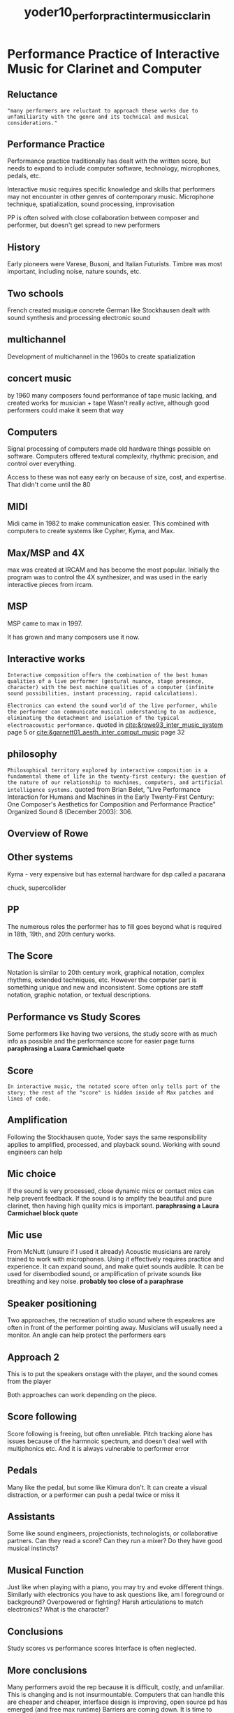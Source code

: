 :PROPERTIES:
:ID:       87b97200-ce04-453e-925d-4d71e4c3b59e
:ROAM_REFS: cite:yoder10_perfor_pract_inter_music_clarin
:END:
#+title: yoder10_perfor_pract_inter_music_clarin

* Performance Practice of Interactive Music for  Clarinet and Computer
:PROPERTIES:
:NOTER_DOCUMENT: ../PDFs/yoder10_perfor_pract_inter_music_clarin.pdf
:END:
** Reluctance
:PROPERTIES:
:NOTER_PAGE: (3 . 0.2885117493472585)
:END:
="many performers are reluctant to approach these works due to unfamiliarity with the genre and its technical and musical considerations."=
** Performance Practice
:PROPERTIES:
:NOTER_PAGE: (3 . 0.35509138381201044)
:END:
Performance practice traditionally has dealt with the written score, but needs to expand to include computer software, technology, microphones, pedals, etc.

Interactive music requires specific knowledge and skills that performers may not encounter in other genres of contemporary music.
Microphone technique, spatialization, sound processing, improvisation

PP is often solved with close collaboration between composer and performer, but doesn't get spread to new performers
** History
:PROPERTIES:
:NOTER_PAGE: (10 . 0.443864229765013)
:END:
Early pioneers were Varese, Busoni, and Italian Futurists. Timbre was most important, including noise, nature sounds, etc.
** Two schools
:PROPERTIES:
:NOTER_PAGE: (11 . 0.3772845953002611)
:END:
French created musique concrete
German like Stockhausen dealt with sound synthesis and processing electronic sound
** multichannel
:PROPERTIES:
:NOTER_PAGE: (11 . 0.577023498694517)
:END:
Development of multichannel in the 1960s to create spatialization
** concert music
:PROPERTIES:
:NOTER_PAGE: (12 . 0.13315926892950392)
:END:
by 1960 many composers found performance of tape music lacking, and created works for musician + tape
Wasn't really active, although good performers could make it seem that way
** Computers
:PROPERTIES:
:NOTER_PAGE: (13 . 0.2219321148825065)
:END:
Signal processing of computers made old hardware things possible on software. Computers offered textural complexity, rhythmic precision, and control over everything.

Access to these was not easy early on because of size, cost, and expertise. That didn't come until the 80
** MIDI
:PROPERTIES:
:NOTER_PAGE: (14 . 0.08877284595300261)
:END:
Midi came in 1982 to make communication easier. This combined with computers to create systems like Cypher, Kyma, and Max.
** Max/MSP and 4X
:PROPERTIES:
:NOTER_PAGE: (14 . 0.26631853785900783)
:END:
max was created at IRCAM and has become the most popular. Initially the program was to control the 4X synthesizer, and was used in the early interactive pieces from ircam.
** MSP
:PROPERTIES:
:NOTER_PAGE: (15 . 0.26631853785900783)
:END:
MSP came to max in 1997.

It has grown and many composers use it now.
** Interactive works
:PROPERTIES:
:NOTER_PAGE: (16 . 0.510443864229765)
:END:
=Interactive composition offers the combination of the best human qualities of a live performer (gestural nuance, stage presence, character) with the best machine qualities of a computer (infinite sound possibilities, instant processing, rapid calculations).=

=Electronics can extend the sound world of the live performer, while the performer can communicate musical understanding to an audience, eliminating the detachment and isolation of the typical electroacoustic performance.= quoted in [[cite:&rowe93_inter_music_system]] page 5 or [[cite:&garnett01_aesth_inter_comput_music]] page 32
** philosophy
:PROPERTIES:
:NOTER_PAGE: (17 . 0.08877284595300261)
:END:
=Philosophical territory explored by interactive composition is a fundamental theme of life in the twenty-first century: the question of the nature of our relationship to machines, computers, and artificial intelligence systems.= quoted from Brian Belet, "Live Performance Interaction for Humans and Machines in the Early Twenty-First Century: One Composer's Aesthetics for Composition and Performance Practice" Organized Sound 8 (December 2003): 306.
** Overview of Rowe
:PROPERTIES:
:NOTER_PAGE: (20 . 0.3328981723237598)
:END:
** Other systems
:PROPERTIES:
:NOTER_PAGE: (23 . 0.17754569190600522)
:END:
Kyma - very expensive but has external hardware for dsp called a pacarana

chuck, supercollider
** PP
:PROPERTIES:
:NOTER_PAGE: (26 . 0.35509138381201044)
:END:
The numerous roles the performer has to fill goes beyond what is required in 18th, 19th, and 20th century works.
** The Score
:PROPERTIES:
:NOTER_PAGE: (28 . 0.11096605744125325)
:END:
Notation is similar to 20th century work, graphical notation, complex rhythms, extended techniques, etc. However the computer part is something unique and new and inconsistent. Some options are staff notation, graphic notation, or textual descriptions.
** Performance vs Study Scores
:PROPERTIES:
:NOTER_PAGE: (29 . 0.3772845953002611)
:END:
Some performers like having two versions, the study score with as much info as possible and the performance score for easier page turns *paraphrasing a Luara Carmichael quote*
** Score
:PROPERTIES:
:NOTER_PAGE: (30 . 0.5171957671957672)
:END:
=In interactive music, the notated score often only tells part of the story; the rest of the "score" is hidden inside of Max patches and lines of code.=
** Amplification
:PROPERTIES:
:NOTER_PAGE: (36 . 0.6296296296296297)
:END:
Following the Stockhausen quote, Yoder says the same responsibility applies to amplified, processed, and playback sound. Working with sound engineers can help
** Mic choice
:PROPERTIES:
:NOTER_PAGE: (37 . 0.5396825396825397)
:END:
If the sound is very processed, close dynamic mics or contact mics can help prevent feedback. If the sound is to amplify the beautiful and pure clarinet, then having high quality mics is important. *paraphrasing a Laura Carmichael block quote*
** Mic use
:PROPERTIES:
:NOTER_PAGE: (38 . 0.3148148148148148)
:END:
From McNutt (unsure if I used it already) Acoustic musicians are rarely trained to work with microphones. Using it effectively requires practice and experience. It can expand sound, and make quiet sounds audible. It can be used for disembodied sound, or amplification of private sounds like breathing and key noise. *probably too close of a paraphrase*
** Speaker positioning
:PROPERTIES:
:NOTER_PAGE: (38 . 0.6296296296296297)
:END:
Two approaches, the recreation of studio sound where th espeakres are often in front of the performer pointing away. Musicians will usually need a monitor. An angle can help protect the performers ears
** Approach 2
:PROPERTIES:
:NOTER_PAGE: (39 . 0.24735449735449735)
:END:
This is to put the speakers onstage with the player, and the sound comes from the player

Both approaches can work depending on the piece.
** Score following
:PROPERTIES:
:NOTER_PAGE: (40 . 0.42724867724867727)
:END:
Score following is freeing, but often unreliable. Pitch tracking alone has issues because of the harmnoic spectrum, and doesn't deal well with multiphonics etc. And it is always vulnerable to performer error
** Pedals
:PROPERTIES:
:NOTER_PAGE: (41 . 0.24735449735449735)
:END:
Many like the pedal, but some like Kimura don't. It can create a visual distraction, or a performer can push a pedal twice or miss it
** Assistants
:PROPERTIES:
:NOTER_PAGE: 42
:END:
Some like sound engineers, projectionists, technologists, or collaborative partners. Can they read a score? Can they run a mixer? Do they have good musical instincts?
** Musical Function
:PROPERTIES:
:NOTER_PAGE: (49 . 0.38227513227513227)
:END:
Just like when playing with a piano, you may try and evoke different things. Similarly with electronics you have to ask questions like, am I foreground or background? Overpowered or fighting? Harsh articulations to match electronics? What is the character?
** Conclusions
:PROPERTIES:
:NOTER_PAGE: (56 . 0.6203703703703705)
:END:
Study scores vs performance scores
Interface is often neglected.
** More conclusions
:PROPERTIES:
:NOTER_PAGE: (78 . 0.10317460317460317)
:END:
Many performers avoid the rep because it is difficult, costly, and unfamiliar. This is changing and is not insurmountable. Computers that can handle this are cheaper and cheaper, interface design is improving, open source pd has emerged (and free max runtime)
Barriers are coming down. It is time to consider formal courses of instruction for performers at universities. 
** Outlook
:PROPERTIES:
:NOTER_PAGE: (79 . 0.552910052910053)
:END:
Collaboration could come between composition department and vocal/instrumental studios
Positive outlook. More and more performers will be drawn to it. Graduate specializations may come. It is a compelling genre.
